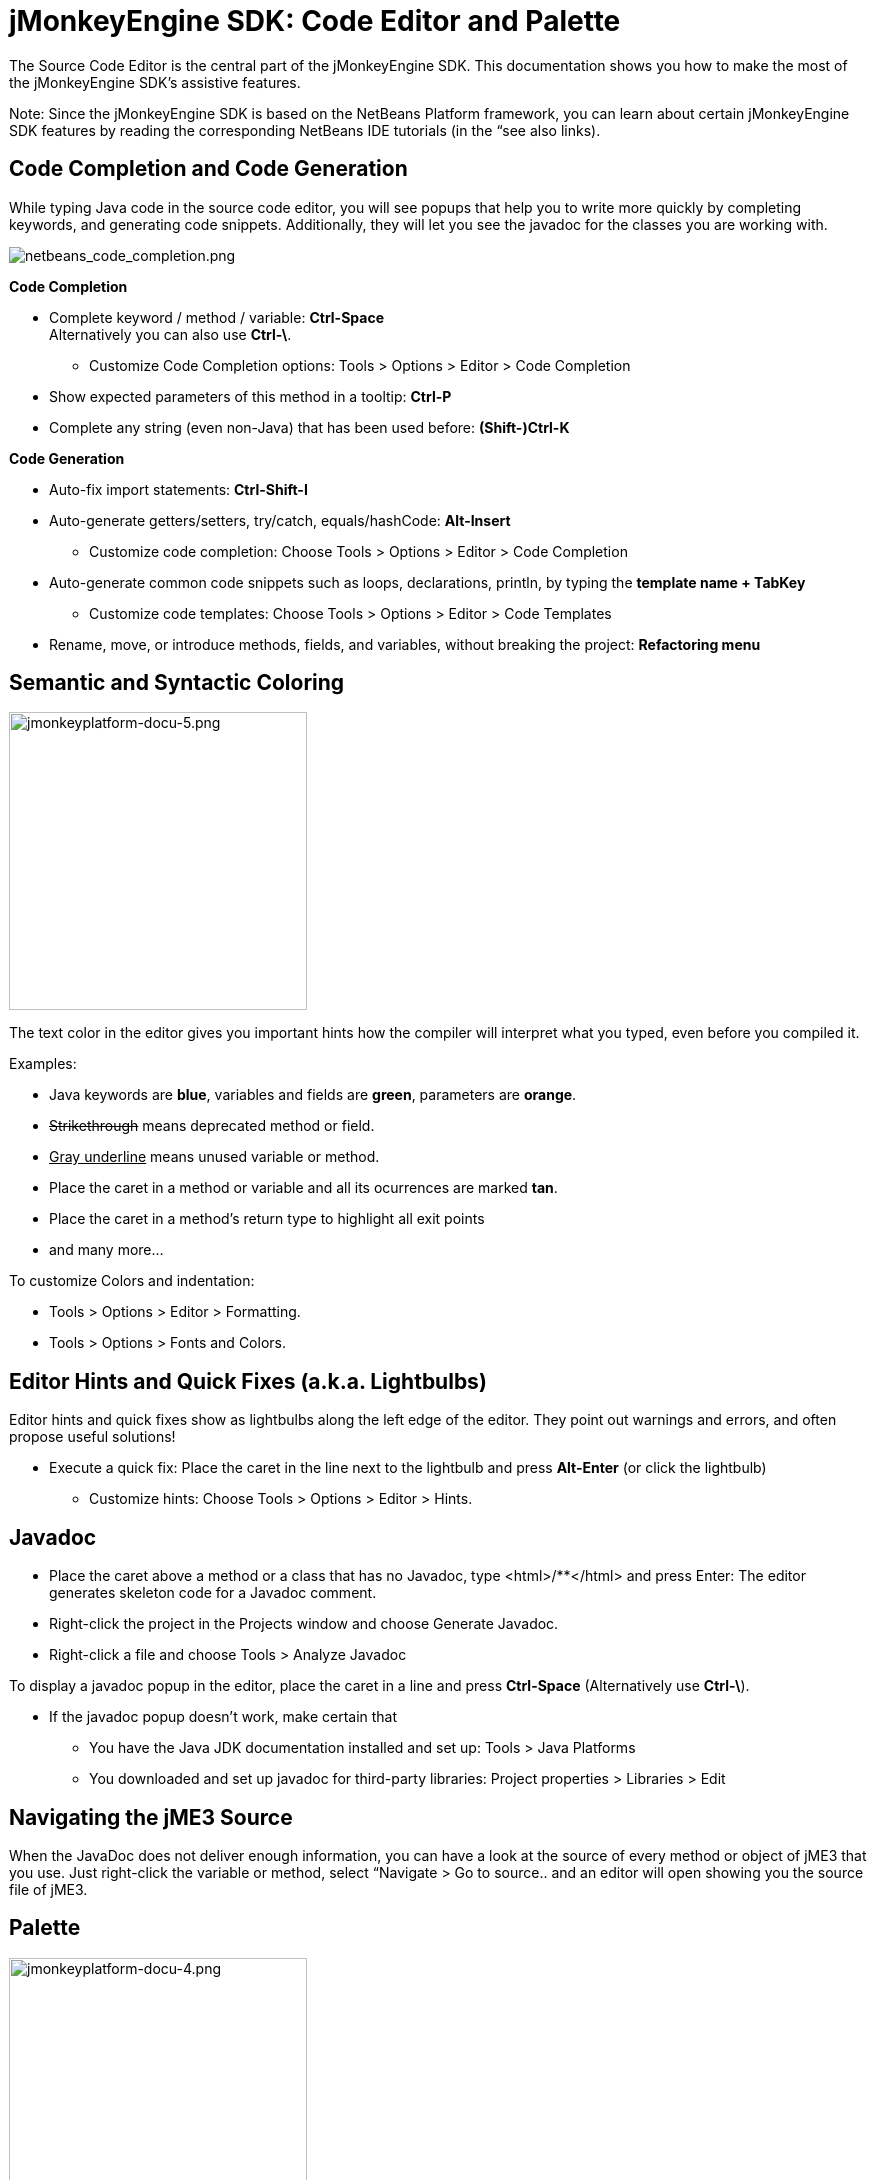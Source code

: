

= jMonkeyEngine SDK: Code Editor and Palette

The Source Code Editor is the central part of the jMonkeyEngine SDK. This documentation shows you how to make the most of the jMonkeyEngine SDK's assistive features.


Note: Since the jMonkeyEngine SDK is based on the NetBeans Platform framework, you can learn about certain jMonkeyEngine SDK features by reading the corresponding NetBeans IDE tutorials (in the “see also links). 



== Code Completion and Code Generation

While typing Java code in the source code editor, you will see popups that help you to write more quickly by completing keywords, and generating code snippets. Additionally, they will let you see the javadoc for the classes you are working with.



image::sdk/netbeans_code_completion.png[netbeans_code_completion.png,with="",height="",align="right"]



*Code Completion*


*  Complete keyword / method / variable: *Ctrl-Space* +
Alternatively you can also use *Ctrl-\*.
**  Customize Code Completion options: Tools &gt; Options &gt; Editor &gt; Code Completion 

*  Show expected parameters of this method in a tooltip: *Ctrl-P* 
*  Complete any string (even non-Java) that has been used before: *(Shift-)Ctrl-K*

*Code Generation*


*  Auto-fix import statements: *Ctrl-Shift-I*
*  Auto-generate getters/setters, try/catch, equals/hashCode: *Alt-Insert*
**  Customize code completion: Choose Tools &gt; Options &gt; Editor &gt; Code Completion

*  Auto-generate common code snippets such as loops, declarations, println, by typing the *template name + TabKey* 
**  Customize code templates: Choose Tools &gt; Options &gt; Editor &gt; Code Templates

*  Rename, move, or introduce methods, fields, and variables, without breaking the project: *Refactoring menu*


== Semantic and Syntactic Coloring


image::sdk/jmonkeyplatform-docu-5.png[jmonkeyplatform-docu-5.png,with="421",height="298",align="right"]



The text color in the editor gives you important hints how the compiler will interpret what you typed, even before you compiled it.


Examples:


*  Java keywords are *blue*, variables and fields are *green*, parameters are *orange*. 
*  +++<strike>Strikethrough</strike>+++ means deprecated method or field. 
*  +++<u>Gray underline</u>+++ means unused variable or method.
*  Place the caret in a method or variable and all its ocurrences are marked *tan*.
*  Place the caret in a method's return type to highlight all exit points
*  and many more…

To customize Colors and indentation:


*  Tools &gt; Options &gt; Editor &gt; Formatting.
*  Tools &gt; Options &gt; Fonts and Colors.


== Editor Hints and Quick Fixes (a.k.a. Lightbulbs)

Editor hints and quick fixes show as lightbulbs along the left edge of the editor. They point out warnings and errors, and often propose useful solutions! 


*  Execute a quick fix: Place the caret in the line next to the lightbulb and press *Alt-Enter* (or click the lightbulb)
**  Customize hints: Choose Tools &gt; Options &gt; Editor &gt; Hints.



== Javadoc

*  Place the caret above a method or a class that has no Javadoc, type <html>/**</html> and press Enter: The editor generates skeleton code for a Javadoc comment. 
*  Right-click the project in the Projects window and choose Generate Javadoc.
*  Right-click a file and choose Tools &gt; Analyze Javadoc

To display a javadoc popup in the editor, place the caret in a line and press *Ctrl-Space* (Alternatively use *Ctrl-\*).


*  If the javadoc popup doesn't work, make certain that
**  You have the Java JDK documentation installed and set up: Tools &gt; Java Platforms 
**  You downloaded and set up javadoc for third-party libraries: Project properties &gt; Libraries &gt; Edit



== Navigating the jME3 Source

When the JavaDoc does not deliver enough information, you can have a look at the source of every method or object of jME3 that you use. Just right-click the variable or method, select “Navigate &gt; Go to source.. and an editor will open showing you the source file of jME3.



== Palette


image::sdk/jmonkeyplatform-docu-4.png[jmonkeyplatform-docu-4.png,with="421",height="298",align="right"]



Choose Windows &gt; Palette to open the context-sensitive Palette. The jMonkeyEngine SDK provides you with jme3 code snippets here that you can drag and drop into your source files.


*  Examples: Node and Model creation code snippets.

Tip: Choose Tools &gt; Add to Palette… from the menu to add your own code snippets to the Palette. (not available yet in beta build)



== Keyboard Shortcuts

Keyboard Shortcuts save you time when when you need to repeat common actions such as Build&amp;Run or navigation to files.


*  Go to File: *Alt-Shift-O*
*  Go to Type: *Ctrl-O*
*  Open in Projects / Files / Favorites window: *Ctrl-Shift-1 / 2 / 3*
*  Build&amp;Run the main class of the Project: *F6* 
*  Run the open file: *Shift-F6* 
*  Switch to Editor / Projects / Files / Navigator: *Ctrl-0 / 1 / 3 / 7*
*  Indent code: *Ctrl-Shift-F*

By default, jMonkeyEngine uses the same link:http://netbeans.org/project_downloads/www/shortcuts-6.5.pdf[Editor Shortcuts] as the NetBeans IDE, but you can also switch to an Eclipse Keymap, or create your own set.


*  Customize keyboard shortcuts: Tools &gt; Options &gt; Keymap


== Tips and Tricks

*  To browse the physical file structure of your project, use the Files window: *Ctrl-2*
*  To open a file that is not part of a Java project, add it to the Favorites window: *Ctrl-3*
*  If you cannot find a particular menu item or option panel, use the IDE Search box in the top right! *Ctrl-i*
*  If a code block, class, or javadoc is quite long and you don't want to scroll over it, click the *+/-* signs to collapse (fold) the code block temporarily.
*  Press *F1* for Help
'''

See also


*  link:http://netbeans.org/kb/docs/java/editor-codereference.html[Code Assistance]
<tags><tag target="documentation" /><tag target="sdk" /><tag target="editor" /></tags>
